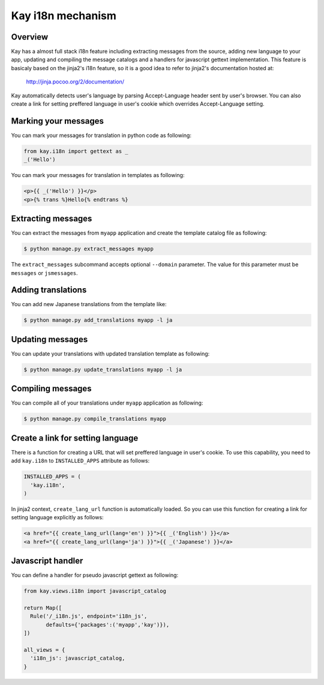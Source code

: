 ==================
Kay i18n mechanism
==================

Overview
--------

Kay has a almost full stack i18n feature including extracting messages
from the source, adding new language to your app, updating and
compiling the message catalogs and a handlers for javascript gettext
implementation. This feature is basicaly based on the jinja2's i18n
feature, so it is a good idea to refer to jinja2's documentation
hosted at:

  http://jinja.pocoo.org/2/documentation/

Kay automatically detects user's language by parsing Accept-Language
header sent by user's browser. You can also create a link for setting
preffered language in user's cookie which overrides Accept-Language
setting.

Marking your messages
---------------------

You can mark your messages for translation in python code as
following:

.. code-block:: python

  from kay.i18n import gettext as _
  _('Hello')

You can mark your messages for translation in templates as following:

.. code-block:: html

  <p>{{ _('Hello') }}</p>
  <p>{% trans %}Hello{% endtrans %}

Extracting messages
-------------------

You can extract the messages from ``myapp`` application and create the
template catalog file as following:

.. code-block:: bash

   $ python manage.py extract_messages myapp

The ``extract_messages`` subcommand accepts optional ``--domain``
parameter. The value for this parameter must be ``messages`` or
``jsmessages``.


Adding translations
-------------------

You can add new Japanese translations from the template like:

.. code-block:: bash

  $ python manage.py add_translations myapp -l ja

Updating messages
-----------------

You can update your translations with updated translation template as
following:

.. code-block:: bash

   $ python manage.py update_translations myapp -l ja


Compiling messages
------------------

You can compile all of your translations under ``myapp`` application
as following:

.. code-block:: bash

  $ python manage.py compile_translations myapp

Create a link for setting language
----------------------------------

There is a function for creating a URL that will set preffered
language in user's cookie. To use this capability, you need to add
``kay.i18n`` to ``INSTALLED_APPS`` attribute as follows:

.. code-block:: python

  INSTALLED_APPS = (
    'kay.i18n',
  )

In jinja2 context, ``create_lang_url`` function is automatically
loaded. So you can use this function for creating a link for setting
language explicitly as follows:

.. code-block:: html

  <a href="{{ create_lang_url(lang='en') }}">{{ _('English') }}</a>
  <a href="{{ create_lang_url(lang='ja') }}">{{ _('Japanese') }}</a>

Javascript handler
------------------

You can define a handler for pseudo javascript gettext as following:

.. code-block:: python

  from kay.views.i18n import javascript_catalog

  return Map([
    Rule('/_i18n.js', endpoint='i18n_js',
         defaults={'packages':('myapp','kay')}),
  ])

  all_views = {
    'i18n_js': javascript_catalog,
  }

